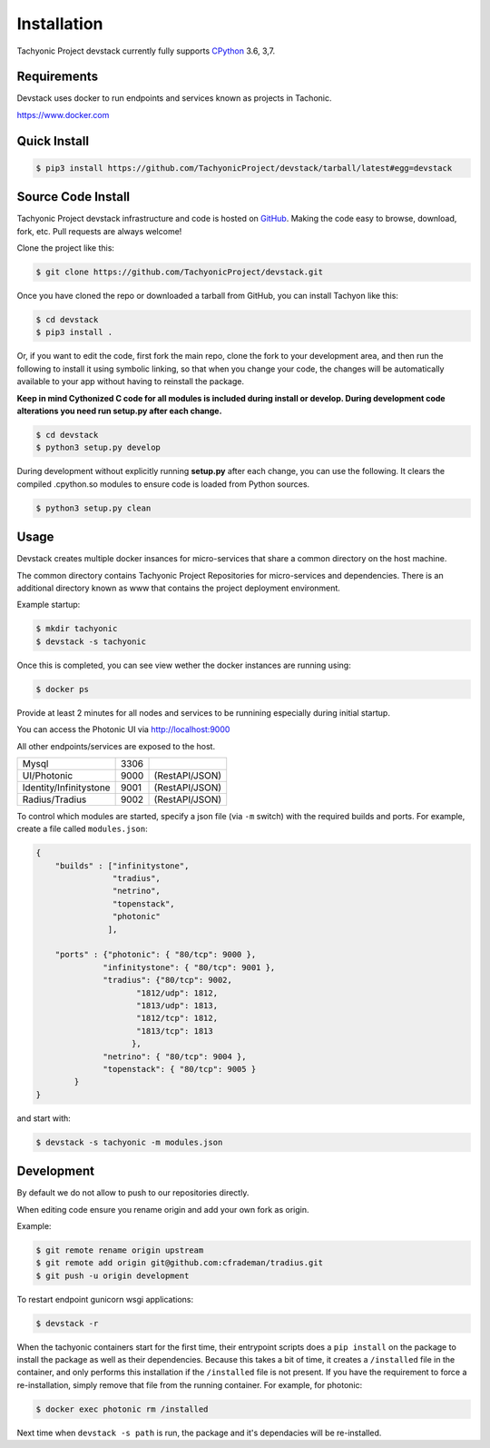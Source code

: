 Installation
============

Tachyonic Project devstack currently fully supports `CPython <https://www.python.org/downloads/>`__ 3.6, 3,7.

Requirements
------------

Devstack uses docker to run endpoints and services known as projects in Tachonic.

https://www.docker.com

Quick Install
-------------

.. code:: bash

   $ pip3 install https://github.com/TachyonicProject/devstack/tarball/latest#egg=devstack

Source Code Install
-------------------

Tachyonic Project devstack infrastructure and code is hosted on `GitHub <https://github.com/TachyonicProject/devstack>`_.
Making the code easy to browse, download, fork, etc. Pull requests are always welcome!

Clone the project like this:

.. code:: bash

    $ git clone https://github.com/TachyonicProject/devstack.git

Once you have cloned the repo or downloaded a tarball from GitHub, you
can install Tachyon like this:

.. code:: bash

    $ cd devstack
    $ pip3 install .

Or, if you want to edit the code, first fork the main repo, clone the fork
to your development area, and then run the following to install it using
symbolic linking, so that when you change your code, the changes will be
automatically available to your app without having to reinstall the package.

**Keep in mind Cythonized C code for all modules is included during install
or develop. During development code alterations you need run setup.py after
each change.**

.. code:: bash

    $ cd devstack
    $ python3 setup.py develop

During development without explicitly running **setup.py** after each change,
you can use the following. It clears the compiled .cpython.so modules to ensure
code is loaded from Python sources.

.. code:: bash

    $ python3 setup.py clean

Usage
-----

Devstack creates multiple docker insances for micro-services that share a common directory on the host machine.

The common directory contains Tachyonic Project Repositories for micro-services and dependencies.
There is an additional directory known as www that contains the project deployment environment.

Example startup:

.. code:: bash

   $ mkdir tachyonic
   $ devstack -s tachyonic

Once this is completed, you can see view wether the docker instances are running using:

.. code:: bash
   
   $ docker ps

Provide at least 2 minutes for all nodes and services to be runnining especially during initial startup.

You can access the Photonic UI via http://localhost:9000

All other endpoints/services are exposed to the host.

+-------------------------+------+----------------+
| Mysql                   | 3306 |                |
+-------------------------+------+----------------+
| UI/Photonic             | 9000 | (RestAPI/JSON) |
+-------------------------+------+----------------+
| Identity/Infinitystone  | 9001 | (RestAPI/JSON) |
+-------------------------+------+----------------+
| Radius/Tradius          | 9002 | (RestAPI/JSON) |
+-------------------------+------+----------------+

To control which modules are started, specify a json file (via ``-m`` switch) with the required builds and ports.
For example, create a file called ``modules.json``:

.. code:: json

    {
        "builds" : ["infinitystone",
                    "tradius",
                    "netrino",
                    "topenstack",
                    "photonic"
                   ],

        "ports" : {"photonic": { "80/tcp": 9000 },
                  "infinitystone": { "80/tcp": 9001 },
                  "tradius": {"80/tcp": 9002,
                         "1812/udp": 1812,
                         "1813/udp": 1813,
                         "1812/tcp": 1812,
                         "1813/tcp": 1813
                        },
                  "netrino": { "80/tcp": 9004 },
                  "topenstack": { "80/tcp": 9005 }
            }
    }

and start with:

.. code:: bash

   $ devstack -s tachyonic -m modules.json


Development
-----------
By default we do not allow to push to our repositories directly.

When editing code ensure you rename origin and add your own fork as origin.

Example:

.. code:: bash

   $ git remote rename origin upstream
   $ git remote add origin git@github.com:cfrademan/tradius.git
   $ git push -u origin development

To restart endpoint gunicorn wsgi applications:

.. code:: bash

   $ devstack -r

When the tachyonic containers start for the first time, their entrypoint scripts does a ``pip install`` on the package
to install the package as well as their dependencies. Because this takes a bit of time, it creates a
``/installed`` file in the container, and only performs this installation if the ``/installed`` file is not present. If you
have the requirement to force a re-installation, simply remove that file from the running container.
For example, for photonic:

.. code:: bash

   $ docker exec photonic rm /installed

Next time when ``devstack -s path`` is run, the package and it's dependacies will be re-installed.
